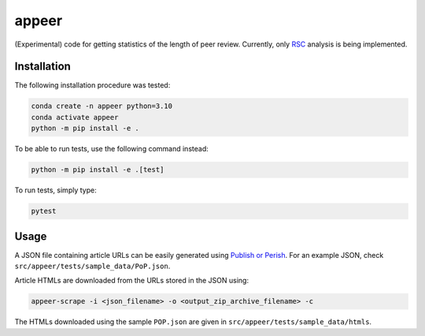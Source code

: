 appeer
===========================

(Experimental) code for getting statistics of the length of peer review. Currently, only `RSC <https://www.rsc.org/>`_ analysis is being implemented.

Installation
----------------------------------

The following installation procedure was tested:

.. code:: shell

        conda create -n appeer python=3.10
        conda activate appeer
        python -m pip install -e .

To be able to run tests, use the following command instead: 

.. code:: shell

        python -m pip install -e .[test]

To run tests, simply type:

.. code:: shell

        pytest

Usage
----------------------------------

A JSON file containing article URLs can be easily generated using `Publish or Perish <https://harzing.com/resources/publish-or-perish>`_. For an example JSON, check ``src/appeer/tests/sample_data/PoP.json``.

Article HTMLs are downloaded from the URLs stored in the JSON using:

.. code:: shell

        appeer-scrape -i <json_filename> -o <output_zip_archive_filename> -c

The HTMLs downloaded using the sample ``POP.json`` are given in ``src/appeer/tests/sample_data/htmls``.
